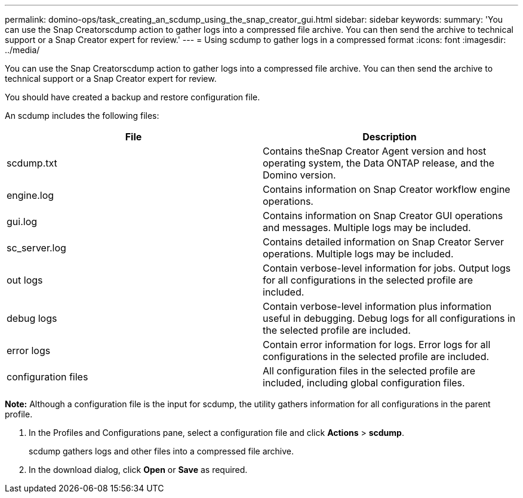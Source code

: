 ---
permalink: domino-ops/task_creating_an_scdump_using_the_snap_creator_gui.html
sidebar: sidebar
keywords:
summary: 'You can use the Snap Creatorscdump action to gather logs into a compressed file archive. You can then send the archive to technical support or a Snap Creator expert for review.'
---
= Using scdump to gather logs in a compressed format
:icons: font
:imagesdir: ../media/

[.lead]
You can use the Snap Creatorscdump action to gather logs into a compressed file archive. You can then send the archive to technical support or a Snap Creator expert for review.

You should have created a backup and restore configuration file.

An scdump includes the following files:

[options="header"]
|===
| File| Description
a|
scdump.txt
a|
Contains theSnap Creator Agent version and host operating system, the Data ONTAP release, and the Domino version.
a|
engine.log
a|
Contains information on Snap Creator workflow engine operations.
a|
gui.log
a|
Contains information on Snap Creator GUI operations and messages. Multiple logs may be included.
a|
sc_server.log
a|
Contains detailed information on Snap Creator Server operations. Multiple logs may be included.
a|
out logs
a|
Contain verbose-level information for jobs. Output logs for all configurations in the selected profile are included.
a|
debug logs
a|
Contain verbose-level information plus information useful in debugging. Debug logs for all configurations in the selected profile are included.
a|
error logs
a|
Contain error information for logs. Error logs for all configurations in the selected profile are included.
a|
configuration files
a|
All configuration files in the selected profile are included, including global configuration files.
|===
*Note:* Although a configuration file is the input for scdump, the utility gathers information for all configurations in the parent profile.

. In the Profiles and Configurations pane, select a configuration file and click *Actions* > *scdump*.
+
scdump gathers logs and other files into a compressed file archive.

. In the download dialog, click *Open* or *Save* as required.
